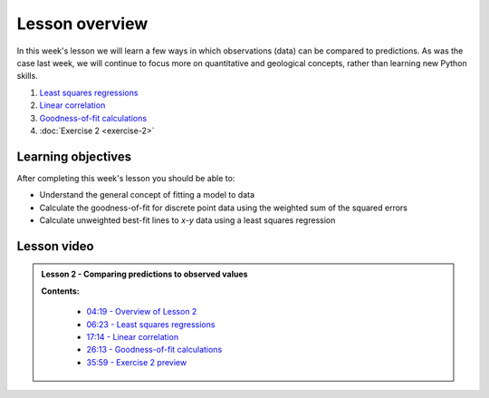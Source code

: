 Lesson overview
===============

In this week's lesson we will learn a few ways in which observations (data) can be compared to predictions.
As was the case last week, we will continue to focus more on quantitative and geological concepts, rather than learning new Python skills.

1. `Least squares regressions <../../notebooks/L2/least-squares.ipynb>`_
2. `Linear correlation <../../notebooks/L2/linear-correlation.ipynb>`_
3. `Goodness-of-fit calculations <../../notebooks/L2/goodness-of-fit.ipynb>`_
4. :doc:`Exercise 2 <exercise-2>`

Learning objectives
-------------------

After completing this week's lesson you should be able to:

- Understand the general concept of fitting a model to data
- Calculate the goodness-of-fit for discrete point data using the weighted sum of the squared errors
- Calculate unweighted best-fit lines to *x*-*y* data using a least squares regression

Lesson video
------------

.. admonition:: Lesson 2 - Comparing predictions to observed values

    .. raw:: html

        <iframe width="560" height="315" src="https://www.youtube.com/embed/BGOckq8ltBw" frameborder="0" allow="accelerometer; autoplay; encrypted-media; gyroscope; picture-in-picture" allowfullscreen></iframe>
        <p>Dave Whipp, University of Helsinki <a href="https://www.youtube.com/channel/UClNYqKkR-lRWyn7jes0Khcw">@ Quantitative Geology channel on Youtube</a>.</p>


    **Contents:**

        - `04:19 - Overview of Lesson 2 <https://www.youtube.com/watch?v=BGOckq8ltBw&t=4m19s>`__
        - `06:23 - Least squares regressions <https://www.youtube.com/watch?v=BGOckq8ltBw&t=6m23s>`__
        - `17:14 - Linear correlation <https://www.youtube.com/watch?v=BGOckq8ltBw&t=17m14s>`__
        - `26:13 - Goodness-of-fit calculations <https://www.youtube.com/watch?v=BGOckq8ltBw&t=26m13s>`__
        - `35:59 - Exercise 2 preview <https://www.youtube.com/watch?v=BGOckq8ltBw&t=35m59s>`__
